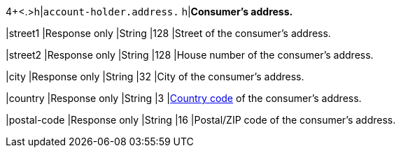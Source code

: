 4+<.>h|``account-holder.address.``
h|**Consumer's address.**

|street1 
|Response only
|String
|128 
|Street of the consumer's address.

|street2	
|Response only
|String
|128 
|House number of the consumer's address.	 

|city 
|Response only
|String
|32 
|City of the consumer's address.

|country 
|Response only
|String
|3 
|<<KlarnaV2_CountriesCurrencies, Country code>> of the consumer's address.

|postal-code 
|Response only
|String
|16 
|Postal/ZIP code of the consumer's address.
